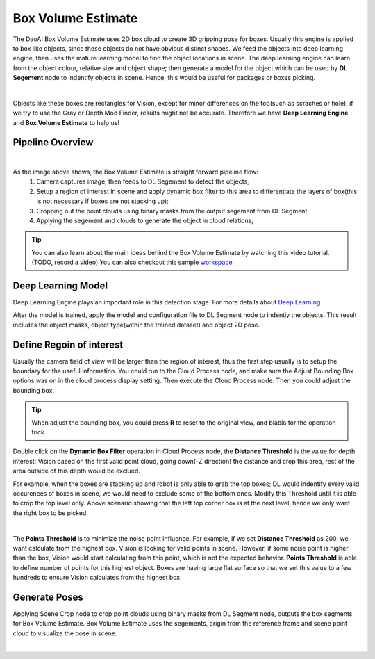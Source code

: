 Box Volume Estimate
==============

The DaoAI Box Volume Estimate uses 2D box cloud to create 3D gripping pose for boxes. 
Usually this engine is applied to box like objects, since these objects do not have obvious distinct shapes. 
We feed the objects into deep learning engine, then uses the mature learning model to find the object locations in scene. 
The deep learning engine can learn from the object colour, relative size and object shape; then generate a model for the object which can be used by **DL Segement** node to indentify objects in scene. 
Hence, this would be useful for packages or boxes picking.

.. image:: images/boxes.png
    :align: center 

|

Objects like these boxes are rectangles for Vision, except for minor differences on the top(such as scraches or hole), if we try to use the Gray or Depth Mod Finder, results might not be accurate. 
Therefore we have **Deep Learning Engine** and **Box Volume Estimate** to help us!

Pipeline Overview
------------------

.. image:: images/pipeline.PNG
    :align: center 

|

As the image above shows, the Box Volume Estimate is straight forward pipeline flow:
    #. Camera captures image, then feeds to DL Segement to detect the objects;
    #. Setup a region of interest in scene and apply dynamic box filter to this area to differentiate the layers of box(this is not necessary if boxes are not stacking up);
    #. Cropping out the point clouds using binary masks from the output segement from DL Segment;
    #. Applying the segement and clouds to generate the object in cloud relations;

.. tip:: You can also learn about the main ideas behind the Box Volume Estimate by watching this video tutorial. (TODO, record a video) You can also checkout this sample `workspace <https://drive.google.com/uc?export=download&id=1S4iL9rzlIMeGlSVbGf4RZbIEkDROQJNR>`_.

Deep Learning Model
------------------

Deep Learning Engine plays an important role in this detection stage. For more details about `Deep Learning <https://daoai-robotics-inc-daoai-vision-user-manual.readthedocs-hosted.com/en/latest/deep-learning/dataset.html>`_

After the model is trained, apply the model and configuration file to DL Segment node to indentiy the objects. 
This result includes the object masks, object type(within the trained dataset) and object 2D pose. 

Define Regoin of interest
------------------

Usually the camera field of view will be larger than the region of interest, thus the first step usually is to setup the boundary for the useful information. You could run to the Cloud Process node, and make sure the Adjust Bounding Box options was on in the cloud process display setting. Then execute the Cloud Process node. Then you could adjust the bounding box.

.. image:: images/roi.PNG
    :align: center 

.. tip:: When adjust the bounding box, you could press **R** to reset to the original view, and blabla for the operation trick

.. image:: images/dynamic_filter.PNG
    :align: center 

Double click on the **Dynamic Box Filter** operation in Cloud Process node, the **Distance Threshold** is the value for depth interest: Vision based on the first valid point cloud, going down(-Z direction) the distance and crop this area, rest of the area outside of this depth would be exclued. 


.. image:: images/box_stack.PNG
    :align: center 

For example, when the boxes are stacking up and robot is only able to grab the top boxes; DL would indentify every valid occurences of boxes in scene, we would need to exclude some of the bottom ones. 
Modify this Threshold until it is able to crop the top level only. Above scenario showing that the left top corner box is at the next level, hence we only want the right box to be picked.

.. image:: images/diff_threshold.PNG
    :align: center 

|

The **Points Threshold** is to minimize the noise point influence. For example, if we set **Distance Threshold** as 200, we want calculate from the highest box. Vision is looking for valid points in scene. However, if some noise point is higher than the box, Vision would start calculating from this point, which is not the expected behavior. **Points Threshold** is able to define number of points for this highest object. Boxes are having large flat surface so that we set this value to a few hundreds to ensure Vision calculates from the highest box.

Generate Poses
------------------

Applying Scene Crop node to crop point clouds using binary masks from DL Segment node, outputs the box segments for Box Volume Estimate. 
Box Volume Estimate uses the segements, origin from the reference frame and scene point cloud to visualize the pose in scene.

.. image:: images/box_output.PNG
    :align: center 

|
